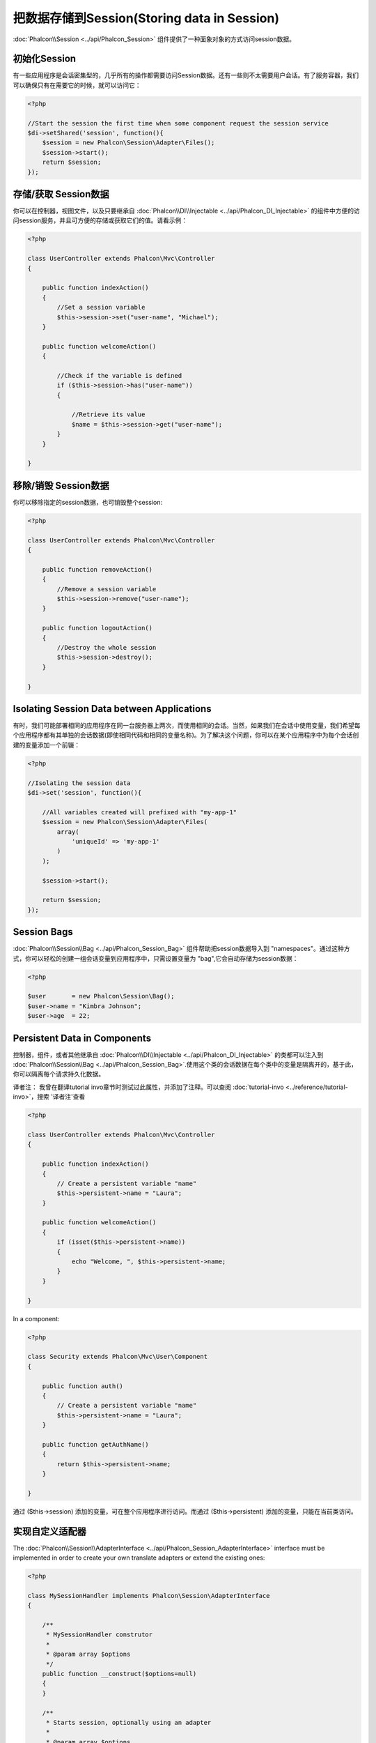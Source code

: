 把数据存储到Session(Storing data in Session)
=====================================================================

:doc:`Phalcon\\Session <../api/Phalcon_Session>` 组件提供了一种面象对象的方式访问session数据。

初始化Session
--------------------
有一些应用程序是会话密集型的，几乎所有的操作都需要访问Session数据。还有一些则不太需要用户会话。有了服务容器，我们可以确保只有在需要它的时候，就可以访问它：

.. code-block:: php

    <?php

    //Start the session the first time when some component request the session service
    $di->setShared('session', function(){
        $session = new Phalcon\Session\Adapter\Files();
        $session->start();
        return $session;
    });

存储/获取 Session数据
----------------------------------
你可以在控制器，视图文件，以及只要继承自 :doc:`Phalcon\\DI\\Injectable <../api/Phalcon_DI_Injectable>` 的组件中方便的访问session服务，并且可方便的存储或获取它们的值。请看示例：

.. code-block:: php

    <?php

    class UserController extends Phalcon\Mvc\Controller
    {

        public function indexAction()
        {
            //Set a session variable
            $this->session->set("user-name", "Michael");
        }

        public function welcomeAction()
        {

            //Check if the variable is defined
            if ($this->session->has("user-name"))
            {

                //Retrieve its value
                $name = $this->session->get("user-name");
            }
        }

    }

移除/销毁 Session数据
----------------------------
你可以移除指定的session数据，也可销毁整个session:

.. code-block:: php

    <?php

    class UserController extends Phalcon\Mvc\Controller
    {

        public function removeAction()
        {
            //Remove a session variable
            $this->session->remove("user-name");
        }

        public function logoutAction()
        {
            //Destroy the whole session
            $this->session->destroy();
        }

    }

Isolating Session Data between Applications
-------------------------------------------
有时，我们可能部署相同的应用程序在同一台服务器上两次，而使用相同的会话。当然，如果我们在会话中使用变量，我们希望每个应用程序都有其单独的会话数据(即使相同代码和相同的变量名称)。为了解决这个问题，你可以在某个应用程序中为每个会话创建的变量添加一个前辍：

.. code-block:: php

    <?php

    //Isolating the session data
    $di->set('session', function(){

        //All variables created will prefixed with "my-app-1"
        $session = new Phalcon\Session\Adapter\Files(
            array(
                'uniqueId' => 'my-app-1'
            )
        );

        $session->start();

        return $session;
    });

Session Bags
------------
:doc:`Phalcon\\Session\\Bag <../api/Phalcon_Session_Bag>` 组件帮助把session数据导入到 "namespaces"。通过这种方式，你可以轻松的创建一组会话变量到应用程序中，只需设置变量为 "bag",它会自动存储为session数据：

.. code-block:: php

    <?php

    $user       = new Phalcon\Session\Bag();
    $user->name = "Kimbra Johnson";
    $user->age  = 22;


Persistent Data in Components
-----------------------------
控制器，组件，或者其他继承自  :doc:`Phalcon\\DI\\Injectable <../api/Phalcon_DI_Injectable>` 的类都可以注入到  :doc:`Phalcon\\Session\\Bag <../api/Phalcon_Session_Bag>`.使用这个类的会话数据在每个类中的变量是隔离开的，基于此，你可以隔离每个请求持久化数据。

译者注： 我曾在翻译tutorial invo章节时测试过此属性，并添加了注释。可以查阅 :doc:`tutorial-invo <../reference/tutorial-invo>`，搜索 '译者注'查看

.. code-block:: php

    <?php

    class UserController extends Phalcon\Mvc\Controller
    {

        public function indexAction()
        {
            // Create a persistent variable "name"
            $this->persistent->name = "Laura";
        }

        public function welcomeAction()
        {
            if (isset($this->persistent->name))
            {
                echo "Welcome, ", $this->persistent->name;
            }
        }

    }

In a component:

.. code-block:: php

    <?php

    class Security extends Phalcon\Mvc\User\Component
    {

        public function auth()
        {
            // Create a persistent variable "name"
            $this->persistent->name = "Laura";
        }

        public function getAuthName()
        {
            return $this->persistent->name;
        }

    }

通过 ($this->session) 添加的变量，可在整个应用程序进行访问。而通过 ($this->persistent) 添加的变量，只能在当前类访问。

实现自定义适配器
------------------------------
The :doc:`Phalcon\\Session\\AdapterInterface <../api/Phalcon_Session_AdapterInterface>` interface must be implemented in order to create your own translate adapters or extend the existing ones:

.. code-block:: php

    <?php

    class MySessionHandler implements Phalcon\Session\AdapterInterface
    {

        /**
         * MySessionHandler construtor
         *
         * @param array $options
         */
        public function __construct($options=null)
        {
        }

        /**
         * Starts session, optionally using an adapter
         *
         * @param array $options
         */
        public function start()
        {
        }

        /**
         * Sets session options
         *
         * @param array $options
         */
        public function setOptions($options)
        {
        }

        /**
         * Get internal options
         *
         * @return array
         */
        public function getOptions()
        {
        }

        /**
         * Gets a session variable from an application context
         *
         * @param string $index
         */
        public function get($index)
        {
        }

        /**
         * Sets a session variable in an application context
         *
         * @param string $index
         * @param string $value
         */
        public function set($index, $value)
        {
        }

        /**
         * Check whether a session variable is set in an application context
         *
         * @param string $index
         */
        public function has($index)
        {
        }

        /**
         * Removes a session variable from an application context
         *
         * @param string $index
         */
        public function remove($index)
        {
        }

        /**
         * Returns active session id
         *
         * @return string
         */
        public function getId()
        {
        }

        /**
         * Check whether the session has been started
         *
         * @return boolean
         */
        public function isStarted()
        {
        }

        /**
         * Destroys the active session
         *
         * @return boolean
         */
        public function destroy()
        {
        }

    }

